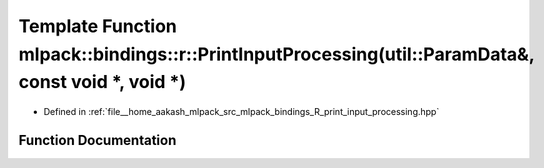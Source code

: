 .. _exhale_function_namespacemlpack_1_1bindings_1_1r_1a46235d9f2d7b597d7b29f018ae7ee3a6:

Template Function mlpack::bindings::r::PrintInputProcessing(util::ParamData&, const void \*, void \*)
=====================================================================================================

- Defined in :ref:`file__home_aakash_mlpack_src_mlpack_bindings_R_print_input_processing.hpp`


Function Documentation
----------------------


.. doxygenfunction:: mlpack::bindings::r::PrintInputProcessing(util::ParamData&, const void *, void *)
